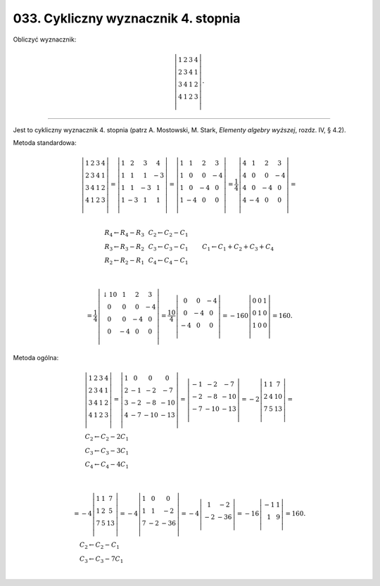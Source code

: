 ﻿033. Cykliczny wyznacznik 4. stopnia
====================================

Obliczyć wyznacznik:

.. math::

   \left| {\begin{array}{*{20}c}
    1 &  2 &  3 &  4 \\
    2 &  3 &  4 &  1 \\
    3 &  4 &  1 &  2 \\
    4 &  1 &  2 &  3 \\
   \end{array} } \right| .


___________________________________________________________________________________


Jest  to  cykliczny  wyznacznik  4.  stopnia
(patrz  A. Mostowski,  M. Stark,  *Elementy algebry wyższej*,  rozdz. IV, § 4.2).


Metoda  standardowa:

.. math::

   \left| { \begin{array}{*{20}c}
    1 &  2 &  3 &  4 \\
    2 &  3 &  4 &  1 \\
    3 &  4 &  1 &  2 \\
    4 &  1 &  2 &  3 \\
   \end{array} } \right| = \left| {\begin{array}{*{20}c}
    1 &  2 &  3 &  4 \\
    1 &  1 &  1 &  { - 3} \\
    1 &  1 &  { - 3} &  1 \\
    1 &  { - 3} &  1 &  1 \\
   \end{array}} \right| = \left| {\begin{array}{*{20}c}
    1 &  1 &  2 &  3 \\
    1 &  0 &  0 &  { - 4} \\
    1 &  0 &  { - 4} &  0 \\
    1 &  { - 4} &  0 &  0 \\
   \end{array}} \right| = \frac{1}{4}\left| {\begin{array}{*{20}c}
    4 &  1 &  2 &  3 \\
    4 &  0 &  0 &  { - 4} \\
    4 &  0 &  { - 4} &  0 \\
    4 &  { - 4} &  0 &  0 \\
   \end{array}} \right| = \\

   \begin{array}{*{20}c}
   {\begin{array}{l}
   R_{ 4}  \leftarrow R_{ 4}  - R_{ 3}  \\ 
   R_{ 3}  \leftarrow R_{ 3}  - R_{ 2}  \\ 
   R_{ 2}  \leftarrow R_{ 2}  - R_{ 1}  \\ 
   \end{array}}
    & & {\begin{array}{l}
   C_{ 2}  \leftarrow C_{ 2}  - C_{ 1}  \\ 
   C_{ 3}  \leftarrow C_{ 3}  - C_{ 1}  \\ 
   C_{ 4}  \leftarrow C_{ 4}  - C_{ 1}  \\ 
   \end{array}}
    & & & & & & & & & {\begin{array}{l}
   C_{ 1}  \leftarrow C_{ 1}  + C_{ 2}  + C_{ 3}  + C_{ 4}  \\ 
   \end{array}}
   \end{array} \\

   = \frac{1}{4}\left| {\begin{array}{*{20}c}
    { ↓ 10} &  1 &  2 &  3 \\
    0 &  0 &  0 &  { - 4} \\
    0 &  0 &  { - 4} &  0 \\
    0 &  { - 4} &  0 &  0 \\
   \end{array}} \right| = \frac{{10}}{4}\left| {\begin{array}{*{20}c}
    0 &  0 &  { - 4} \\
    0 &  { - 4} &  0 \\
    { - 4} &  0 &  0 \\
   \end{array}} \right| =  - 160\left| {\begin{array}{*{20}c}
   0 & 0 & 1  \\
   0 & 1 & 0  \\
   1 & 0 & 0  \\
   \end{array}} \right| = 160.


Metoda  ogólna:

.. math::

   \begin{array}{l}
   {\left| {\begin{array}{*{20}c}
    1 &  2 &  3 &  4 \\
    2 &  3 &  4 &  1 \\
    3 &  4 &  1 &  2 \\
    4 &  1 &  2 &  3 \\
   \end{array} } \right| = \left| {\begin{array}{*{20}c}
    1 &  0 &  0 &  0 \\
    2 &  { - 1} &  { - 2} &  { - 7} \\
    3 &  { - 2} &  { - 8} &  { - 10} \\
    4 &  { - 7} &  { - 10} &  { - 13} \\
   \end{array}} \right| = \left| {\begin{array}{*{20}c}
    { - 1} &  { - 2} &  { - 7} \\
    { - 2} &  { - 8} &  { - 10} \\
    { - 7} &  { - 10} &  { - 13} \\
   \end{array}} \right| =  - 2\left| {\begin{array}{*{20}c}
   1 & 1 & 7  \\
   2 & 4 & 10  \\
   7 & 5 & 13  \\
   \end{array}} \right| = } \\
   {\begin{array}{l}
   C_{ 2}  \leftarrow C_{ 2}  - 2C_{ 1}  \\ 
   C_{ 3}  \leftarrow C_{ 3}  - 3C_{ 1}  \\ 
   C_{ 4}  \leftarrow C_{ 4}  - 4C_{ 1}  \\ 
   \end{array}}
   \end{array} \\

   \begin{array}{l}
   { =  - 4\left| {\begin{array}{*{20}c}
   1 & 1 & 7  \\
   1 & 2 & 5  \\
   7 & 5 & {13}  \\
   \end{array}} \right| =  - 4\left| {\begin{array}{*{20}c}
    1 &  0 &  0 \\
    1 &  1 &  { - 2} \\
    7 &  { - 2} &  { - 36} \\
   \end{array}} \right| =  - 4\left| {\begin{array}{*{20}c}
    1 &  { - 2} \\
    { - 2} &  { - 36} \\
   \end{array}} \right| =  - 16\left| {\begin{array}{*{20}c}
    { - 1} &  1 \\
    1 &  9 \\
   \end{array}} \right| = 160.} \\
   {\begin{array}{l}
   \quad C_{ 2}  \leftarrow C_{ 2}  - C_{ 1}  \\ 
   \quad C_{ 3}  \leftarrow C_{ 3}  - 7C_{ 1}  \\ 
   \end{array}}
   \end{array}



